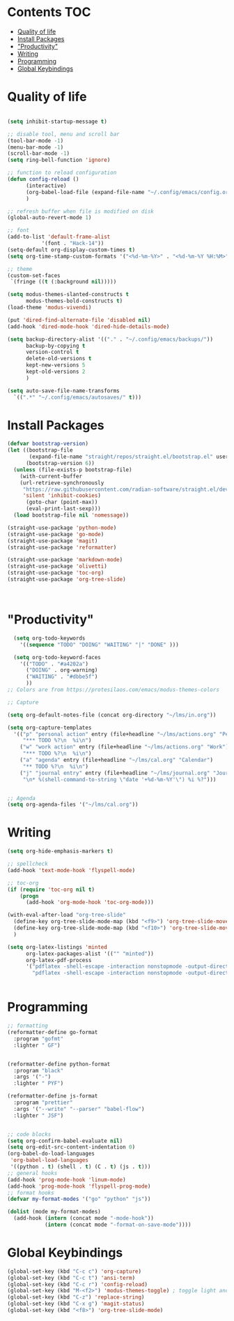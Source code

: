 * Lawrence Logoh's emacs config                                   :noexport:
* Contents                                                        :TOC:
- [[#quality-of-life][Quality of life]]
- [[#install-packages][Install Packages]]
- [[#productivity]["Productivity"]]
- [[#writing][Writing]]
- [[#programming][Programming]]
- [[#global-keybindings][Global Keybindings]]

* Quality of life
#+begin_src emacs-lisp

(setq inhibit-startup-message t)

;; disable tool, menu and scroll bar
(tool-bar-mode -1)
(menu-bar-mode -1)
(scroll-bar-mode -1)
(setq ring-bell-function 'ignore)

;; function to reload configuration
(defun config-reload ()
      (interactive)
      (org-babel-load-file (expand-file-name "~/.config/emacs/config.org"))
      ) 

;; refresh buffer when file is modified on disk
(global-auto-revert-mode 1)

;; font
(add-to-list 'default-frame-alist
	       '(font . "Hack-14"))
(setq-default org-display-custom-times t)
(setq org-time-stamp-custom-formats '("<%d-%m-%Y>" . "<%d-%m-%Y %H:%M>"))

;; theme
(custom-set-faces
 `(fringe ((t (:background nil)))))

(setq modus-themes-slanted-constructs t
      modus-themes-bold-constructs t)
(load-theme 'modus-vivendi)

(put 'dired-find-alternate-file 'disabled nil)
(add-hook 'dired-mode-hook 'dired-hide-details-mode)

(setq backup-directory-alist '(("." . "~/.config/emacs/backups/"))
      backup-by-copying t    
      version-control t      
      delete-old-versions t  
      kept-new-versions 5   
      kept-old-versions 2    
      )

(setq auto-save-file-name-transforms
  `((".*" "~/.config/emacs/autosaves/" t)))
#+end_src

* Install Packages
#+begin_src emacs-lisp
(defvar bootstrap-version)
(let ((bootstrap-file
       (expand-file-name "straight/repos/straight.el/bootstrap.el" user-emacs-directory))
      (bootstrap-version 6))
  (unless (file-exists-p bootstrap-file)
    (with-current-buffer
	(url-retrieve-synchronously
	 "https://raw.githubusercontent.com/radian-software/straight.el/develop/install.el"
	 'silent 'inhibit-cookies)
      (goto-char (point-max))
      (eval-print-last-sexp)))
  (load bootstrap-file nil 'nomessage))

(straight-use-package 'python-mode)
(straight-use-package 'go-mode)
(straight-use-package 'magit)
(straight-use-package 'reformatter)

(straight-use-package 'markdown-mode)
(straight-use-package 'olivetti)
(straight-use-package 'toc-org)
(straight-use-package 'org-tree-slide)



#+end_src


* "Productivity"
#+begin_src emacs-lisp
    (setq org-todo-keywords
	  '((sequence "TODO" "DOING" "WAITING" "|" "DONE" )))

    (setq org-todo-keyword-faces
	  '(("TODO" . "#a4202a")
	    ("DOING" . org-warning)
	    ("WAITING" . "#dbbe5f")
	    ))
  ;; Colors are from https://protesilaos.com/emacs/modus-themes-colors

  ;; Capture

  (setq org-default-notes-file (concat org-directory "~/lms/in.org"))

  (setq org-capture-templates
	'(("p" "personal action" entry (file+headline "~/lms/actions.org" "Personal")
	   "*** TODO %?\n  %i\n")
	  ("w" "work action" entry (file+headline "~/lms/actions.org" "Work")
	   "*** TODO %?\n  %i\n")
	  ("a" "agenda" entry (file+headline "~/lms/cal.org" "Calendar")
	   "** TODO %?\n  %i\n")
	  ("j" "journal entry" entry (file+headline "~/lms/journal.org" "Journal")
	   "\n* %(shell-command-to-string \"date '+%d-%m-%Y'\") %i %?")))


  ;; Agenda
  (setq org-agenda-files '("~/lms/cal.org"))

#+end_src


* Writing
#+begin_src emacs-lisp
(setq org-hide-emphasis-markers t)

;; spellcheck
(add-hook 'text-mode-hook 'flyspell-mode)

;; toc-org
(if (require 'toc-org nil t)
    (progn
      (add-hook 'org-mode-hook 'toc-org-mode)))

(with-eval-after-load "org-tree-slide"
  (define-key org-tree-slide-mode-map (kbd "<f9>") 'org-tree-slide-move-previous-tree)
  (define-key org-tree-slide-mode-map (kbd "<f10>") 'org-tree-slide-move-next-tree)
  )

(setq org-latex-listings 'minted
      org-latex-packages-alist '(("" "minted"))
      org-latex-pdf-process
      '("pdflatex -shell-escape -interaction nonstopmode -output-directory %o %f"
        "pdflatex -shell-escape -interaction nonstopmode -output-directory %o %f"))


#+end_src


* Programming
#+begin_src emacs-lisp
;; formatting
(reformatter-define go-format
  :program "gofmt"
  :lighter " GF")


(reformatter-define python-format
  :program "black"
  :args '("-")
  :lighter " PYF")

(reformatter-define js-format
  :program "prettier"
  :args '("--write" "--parser" "babel-flow")
  :lighter " JSF")


;; code blocks
(setq org-confirm-babel-evaluate nil)
(setq org-edit-src-content-indentation 0)
(org-babel-do-load-languages
 'org-babel-load-languages
 '((python . t) (shell . t) (C . t) (js . t)))
;; general hooks
(add-hook 'prog-mode-hook 'linum-mode)
(add-hook 'prog-mode-hook 'flyspell-prog-mode)
;; format hooks
(defvar my-format-modes '("go" "python" "js"))

(dolist (mode my-format-modes)
  (add-hook (intern (concat mode "-mode-hook"))
            (intern (concat mode "-format-on-save-mode"))))
#+end_src
* Global Keybindings
#+begin_src emacs-lisp
(global-set-key (kbd "C-c c") 'org-capture)
(global-set-key (kbd "C-c t") 'ansi-term)
(global-set-key (kbd "C-c r") 'config-reload)
(global-set-key (kbd "M-<f2>") 'modus-themes-toggle) ; toggle light and dark modus themes
(global-set-key (kbd "C-z") 'replace-string)
(global-set-key (kbd "C-x g") 'magit-status)
(global-set-key (kbd "<f8>") 'org-tree-slide-mode)

#+end_src
